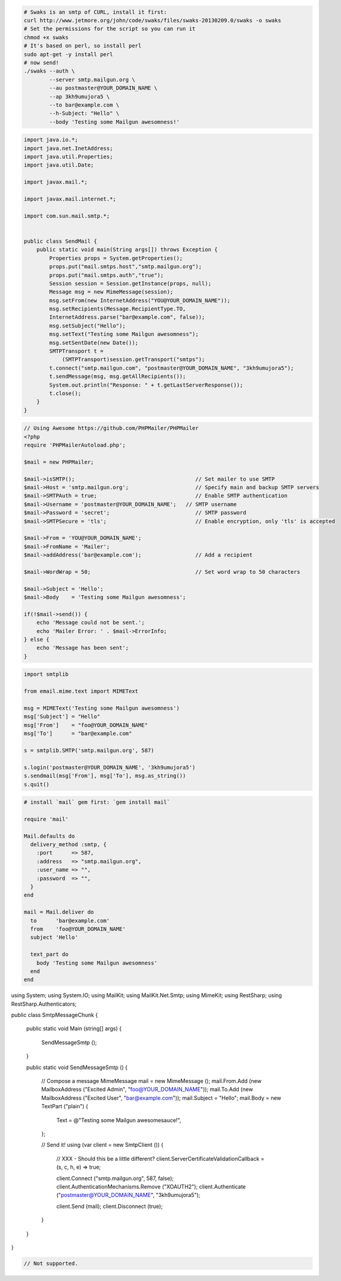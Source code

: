 .. code-block:: bash

    # Swaks is an smtp of CURL, install it first:
    curl http://www.jetmore.org/john/code/swaks/files/swaks-20130209.0/swaks -o swaks
    # Set the permissions for the script so you can run it
    chmod +x swaks
    # It's based on perl, so install perl
    sudo apt-get -y install perl
    # now send!
    ./swaks --auth \
            --server smtp.mailgun.org \
            --au postmaster@YOUR_DOMAIN_NAME \
            --ap 3kh9umujora5 \
            --to bar@example.com \
            --h-Subject: "Hello" \
            --body 'Testing some Mailgun awesomness!'

.. code-block:: java

  import java.io.*;
  import java.net.InetAddress;
  import java.util.Properties;
  import java.util.Date;

  import javax.mail.*;

  import javax.mail.internet.*;

  import com.sun.mail.smtp.*;


  public class SendMail {
      public static void main(String args[]) throws Exception {
          Properties props = System.getProperties();
          props.put("mail.smtps.host","smtp.mailgun.org");
          props.put("mail.smtps.auth","true");
          Session session = Session.getInstance(props, null);
          Message msg = new MimeMessage(session);
          msg.setFrom(new InternetAddress("YOU@YOUR_DOMAIN_NAME"));
          msg.setRecipients(Message.RecipientType.TO,
          InternetAddress.parse("bar@example.com", false));
          msg.setSubject("Hello");
          msg.setText("Testing some Mailgun awesomness");
          msg.setSentDate(new Date());
          SMTPTransport t =
              (SMTPTransport)session.getTransport("smtps");
          t.connect("smtp.mailgun.com", "postmaster@YOUR_DOMAIN_NAME", "3kh9umujora5");
          t.sendMessage(msg, msg.getAllRecipients());
          System.out.println("Response: " + t.getLastServerResponse());
          t.close();
      }
  }

.. code-block:: php

  // Using Awesome https://github.com/PHPMailer/PHPMailer
  <?php
  require 'PHPMailerAutoload.php';

  $mail = new PHPMailer;

  $mail->isSMTP();                                      // Set mailer to use SMTP
  $mail->Host = 'smtp.mailgun.org';                     // Specify main and backup SMTP servers
  $mail->SMTPAuth = true;                               // Enable SMTP authentication
  $mail->Username = 'postmaster@YOUR_DOMAIN_NAME';   // SMTP username
  $mail->Password = 'secret';                           // SMTP password
  $mail->SMTPSecure = 'tls';                            // Enable encryption, only 'tls' is accepted

  $mail->From = 'YOU@YOUR_DOMAIN_NAME';
  $mail->FromName = 'Mailer';
  $mail->addAddress('bar@example.com');                 // Add a recipient

  $mail->WordWrap = 50;                                 // Set word wrap to 50 characters

  $mail->Subject = 'Hello';
  $mail->Body    = 'Testing some Mailgun awesomness';

  if(!$mail->send()) {
      echo 'Message could not be sent.';
      echo 'Mailer Error: ' . $mail->ErrorInfo;
  } else {
      echo 'Message has been sent';
  }

.. code-block:: py

  import smtplib

  from email.mime.text import MIMEText

  msg = MIMEText('Testing some Mailgun awesomness')
  msg['Subject'] = "Hello"
  msg['From']    = "foo@YOUR_DOMAIN_NAME"
  msg['To']      = "bar@example.com"

  s = smtplib.SMTP('smtp.mailgun.org', 587)

  s.login('postmaster@YOUR_DOMAIN_NAME', '3kh9umujora5')
  s.sendmail(msg['From'], msg['To'], msg.as_string())
  s.quit()

.. code-block:: rb

  # install `mail` gem first: `gem install mail`

  require 'mail'

  Mail.defaults do
    delivery_method :smtp, {
      :port      => 587,
      :address   => "smtp.mailgun.org",
      :user_name => "",
      :password  => "",
    }
  end

  mail = Mail.deliver do
    to      'bar@example.com'
    from    'foo@YOUR_DOMAIN_NAME'
    subject 'Hello'

    text_part do
      body 'Testing some Mailgun awesomness'
    end
  end

.. code-block:: csharp

using System;
using System.IO;
using MailKit;
using MailKit.Net.Smtp;
using MimeKit;
using RestSharp;
using RestSharp.Authenticators;

public class SmtpMessageChunk
{

    public static void Main (string[] args)
    {
        SendMessageSmtp ();
    }

    public static void SendMessageSmtp ()
    {
        // Compose a message
        MimeMessage mail = new MimeMessage ();
        mail.From.Add (new MailboxAddress ("Excited Admin", "foo@YOUR_DOMAIN_NAME"));
        mail.To.Add (new MailboxAddress ("Excited User", "bar@example.com"));
        mail.Subject = "Hello";
        mail.Body = new TextPart ("plain") {
            Text = @"Testing some Mailgun awesomesauce!",
        };

        // Send it!
        using (var client = new SmtpClient ()) {
            // XXX - Should this be a little different?
            client.ServerCertificateValidationCallback = (s, c, h, e) => true;

            client.Connect ("smtp.mailgun.org", 587, false);
            client.AuthenticationMechanisms.Remove ("XOAUTH2");
            client.Authenticate ("postmaster@YOUR_DOMAIN_NAME", "3kh9umujora5");

            client.Send (mail);
            client.Disconnect (true);
        }
    }

}

.. code-block:: go

 // Not supported.
